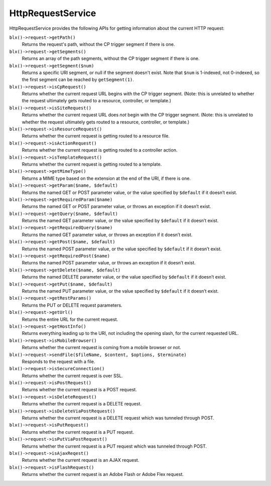HttpRequestService
==================

HttpRequestService provides the following APIs for getting information about the current HTTP request:

``blx()->request->getPath()``
	Returns the request's path, without the CP trigger segment if there is one.

``blx()->request->getSegments()``
	Returns an array of the path segments, without the CP trigger segment if there is one.

``blx()->request->getSegment($num)``
	Returns a specific URI segment, or null if the segment doesn't exist. Note that ``$num`` is 1-indexed, not 0-indexed, so the first segment can be reached by ``getSegment(1)``.

``blx()->request->isCpRequest()``
	Returns whether the current request URL begins with the CP trigger segment. (Note: this is unrelated to whether the request ultimately gets routed to a resource, controller, or template.)

``blx()->request->isSiteRequest()``
	Returns whether the current request URL does *not* begin with the CP trigger segment. (Note: this is unrelated to whether the request ultimately gets routed to a resource, controller, or template.)

``blx()->request->isResourceRequest()``
	Returns whether the current request is getting routed to a resource file.

``blx()->request->isActionRequest()``
	Returns whether the current request is getting routed to a controller action.

``blx()->request->isTemplateRequest()``
	Returns whether the current request is getting routed to a template.

``blx()->request->getMimeType()``
	Returns a MIME type based on the extension at the end of the URI, if there is one.

``blx()->request->getParam($name, $default)``
	Returns the named GET or POST parameter value, or the value specified by ``$default`` if it doesn’t exist.

``blx()->request->getRequiredParam($name)``
	Returns the named GET or POST parameter value, or throws an exception if it doesn’t exist.

``blx()->request->getQuery($name, $default)``
	Returns the named GET parameter value, or the value specified by ``$default`` if it doesn’t exist.

``blx()->request->getRequiredQuery($name)``
	Returns the named GET parameter value, or throws an exception if it doesn’t exist.

``blx()->request->getPost($name, $default)``
	Returns the named POST parameter value, or the value specified by ``$default`` if it doesn’t exist.

``blx()->request->getRequiredPost($name)``
	Returns the named POST parameter value, or throws an exception if it doesn’t exist.

``blx()->request->getDelete($name, $default)``
	Returns the named DELETE parameter value, or the value specified by ``$default`` if it doesn’t exist.

``blx()->request->getPut($name, $default)``
	Returns the named PUT parameter value, or the value specified by ``$default`` if it doesn’t exist.

``blx()->request->getRestParams()``
	Returns the PUT or DELETE request parameters.

``blx()->request->getUrl()``
	Returns the entire URL for the current request.

``blx()->request->getHostInfo()``
	Returns everything leading up to the URI, not including the opening slash, for the current requested URL.

``blx()->request->isMobileBrowser()``
	Returns whether the current request is coming from a mobile browser or not.

``blx()->request->sendFile($fileName, $content, $options, $terminate)``
	Responds to the request with a file.

``blx()->request->isSecureConnection()``
	Returns whether the current request is over SSL.

``blx()->request->isPostRequest()``
	Returns whether the current request is a POST request.

``blx()->request->isDeleteRequest()``
	Returns whether the current request is a DELETE request.

``blx()->request->isDeleteViaPostRequest()``
	Returns whether the current request is a DELETE request which was tunneled through POST.

``blx()->request->isPutRequest()``
	Returns whether the current request is a PUT request.

``blx()->request->isPutViaPostRequest()``
	Returns whether the current request is a PUT request which was tunneled through POST.

``blx()->request->isAjaxReqest()``
	Returns whether the current request is an AJAX request.

``blx()->request->isFlashRequest()``
	Returns whether the current request is an Adobe Flash or Adobe Flex request.
